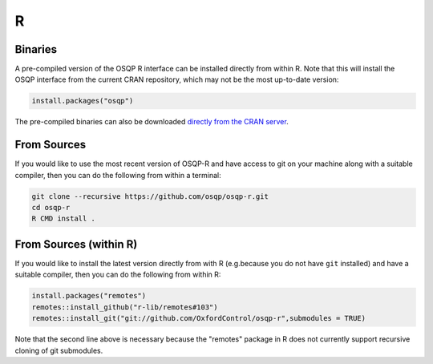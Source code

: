 R
======

Binaries
--------

A pre-compiled version of the OSQP R interface can be installed directly from within R.   Note that this will install the OSQP interface from the current CRAN repository, which may not be the most up-to-date version:

.. code:: r

  install.packages("osqp")



The pre-compiled binaries can also be downloaded `directly from the CRAN server
<https://cran.r-project.org/web/packages/osqp/>`_.

From Sources
------------

If you would like to use the most recent version of OSQP-R and have access to git on your machine along with a suitable compiler, then you can do the following from within a terminal:

.. code:: r

  git clone --recursive https://github.com/osqp/osqp-r.git
  cd osqp-r
  R CMD install .

From Sources (within R)
-----------------------

If you would like to install the latest version directly from with R (e.g.\ because you do not have ``git`` installed) and have a suitable compiler, then you can do the following from within R:

.. code:: r

  install.packages("remotes")
  remotes::install_github("r-lib/remotes#103")
  remotes::install_git("git://github.com/OxfordControl/osqp-r",submodules = TRUE)

Note that the second line above is necessary because the "remotes" package in R does not currently support recursive cloning of git submodules.
